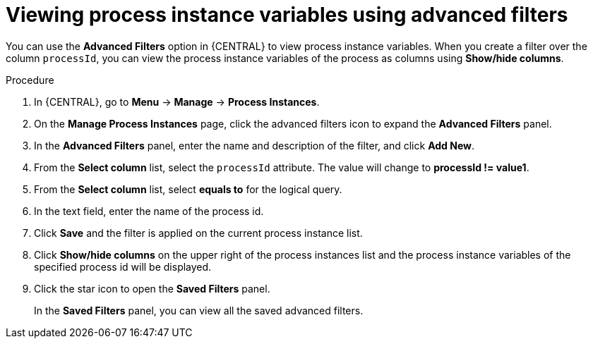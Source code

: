 [id='interacting-with-processes-viewing-process-instances-variables-advanced-filters-proc']
= Viewing process instance variables using advanced filters

You can use the *Advanced Filters* option in {CENTRAL} to view process instance variables. When you create a filter over the column `processId`, you can view the process instance variables of the process as columns using *Show/hide columns*.

.Procedure
. In {CENTRAL}, go to *Menu* -> *Manage* -> *Process Instances*.
. On the *Manage Process Instances* page, click the advanced filters icon to expand the *Advanced Filters* panel.
. In the *Advanced Filters* panel, enter the name and description of the filter, and click *Add New*.
. From the *Select column* list, select the `processId` attribute. The value will change to *processId != value1*.
. From the *Select column* list, select *equals to* for the logical query.
. In the text field, enter the name of the process id.
. Click *Save* and the filter is applied on the current process instance list.
. Click *Show/hide columns* on the upper right of the process instances list and the process instance variables of the specified process id will be displayed.
. Click the star icon to open the *Saved Filters* panel.
+
In the *Saved Filters* panel, you can view all the saved advanced filters.
